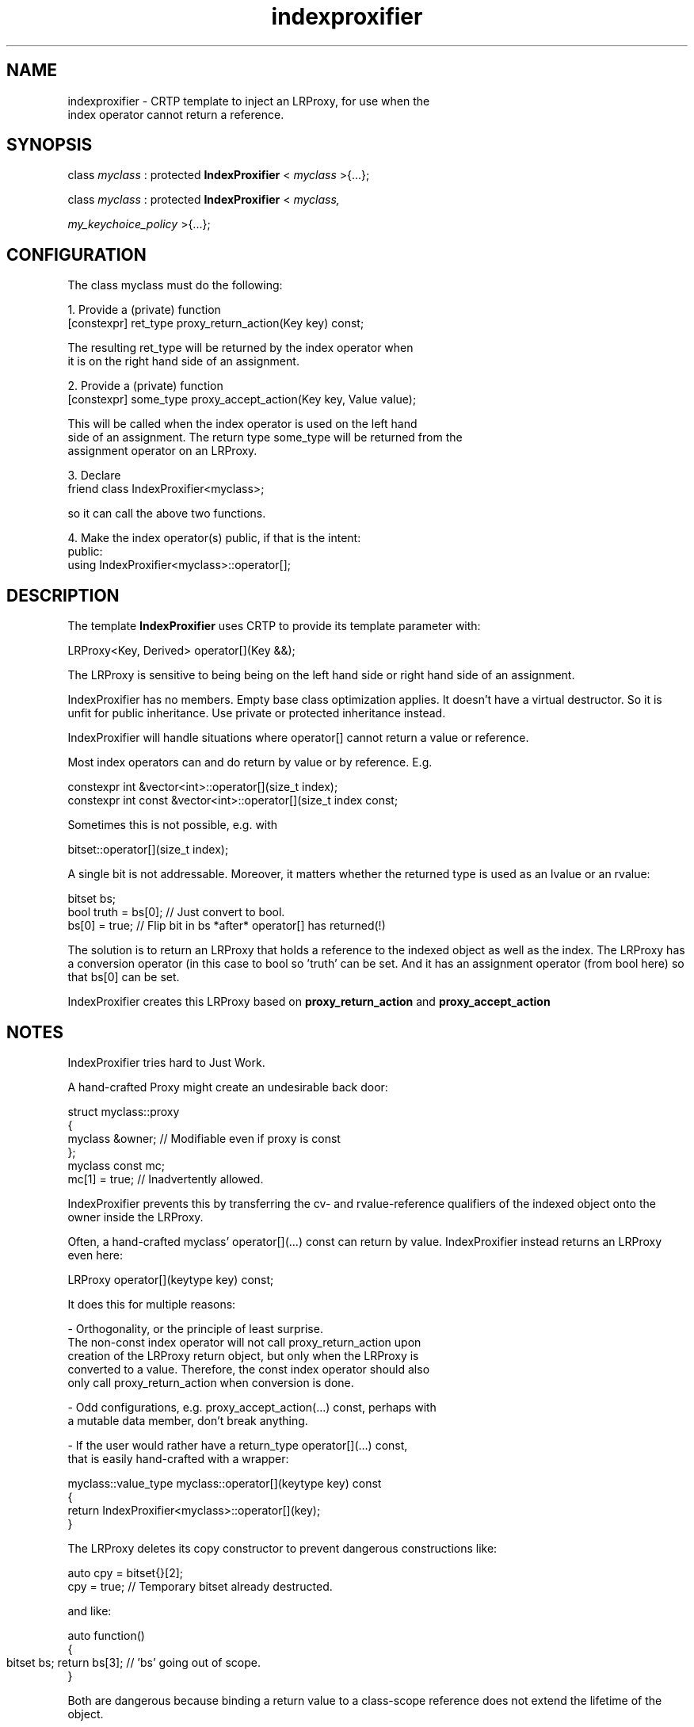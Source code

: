 .\"Created with GNOME Manpages Editor Wizard
.\"http://sourceforge.net/projects/gmanedit2
.TH indexproxifier 3 "April 11, 2021" "" "indexproxifier"

.SH NAME
indexproxifier \- CRTP template to inject an LRProxy, for use when the
                  index operator cannot return a reference.

.SH SYNOPSIS

   class
.I
myclass
: protected
.B IndexProxifier
<
.I
myclass
>{...};

.br

   class
.I
myclass
: protected
.B IndexProxifier
<
.I
myclass,

.I
my_keychoice_policy
>{...};

.SH CONFIGURATION

The class myclass must do the following:

1. Provide a (private) function
.B
       [constexpr] ret_type proxy_return_action(Key key) const;

   The resulting ret_type will be returned by the index operator when
   it is on the right hand side of an assignment.

2. Provide a (private) function
.B
       [constexpr] some_type proxy_accept_action(Key key, Value value);

   This will be called when the index operator is used on the left hand
   side of an assignment. The return type some_type will be returned from the
   assignment operator on an LRProxy.

3. Declare
.B
    friend class IndexProxifier<myclass>;

   so it can call the above two functions.
   
4. Make the index operator(s) public, if that is the intent:
.B
       public:
           using IndexProxifier<myclass>::operator[];


.SH DESCRIPTION

The template
.B IndexProxifier
uses CRTP to provide its template parameter with:

       LRProxy<Key, Derived> operator[](Key &&);

The LRProxy is sensitive to being being on the left hand side or
right hand side of an assignment.

IndexProxifier has no members. Empty base class optimization applies.
It doesn't have a virtual destructor. So it is unfit for public inheritance.
Use private or protected inheritance instead.

.br

IndexProxifier will handle situations where operator[] cannot return a
value or reference.

Most index operators can and do return by value or by reference. E.g.

    constexpr int &vector<int>::operator[](size_t index);
    constexpr int const &vector<int>::operator[](size_t index const;

Sometimes this is not possible, e.g. with

    bitset::operator[](size_t index);
    
A single bit is not addressable. Moreover, it matters whether the
returned type is used as an lvalue or an rvalue:

    bitset bs;
    bool truth = bs[0]; // Just convert to bool.
    bs[0] = true; // Flip bit in bs *after* operator[] has returned(!)

The solution is to return an LRProxy that holds a reference to the
indexed object as well as the index. The LRProxy has a conversion operator
(in this case to bool so 'truth' can be set. And it has an assignment operator
(from bool here) so that bs[0] can be set.

IndexProxifier creates this LRProxy based on
.B proxy_return_action
and
.B proxy_accept_action
.

.SH NOTES

IndexProxifier tries hard to Just Work.

A hand-crafted Proxy might create an undesirable back door:

    struct myclass::proxy
    {
        myclass &owner; // Modifiable even if proxy is const
    };
    myclass const mc;
    mc[1] = true; // Inadvertently allowed.
    
IndexProxifier prevents this by transferring the cv- and rvalue-reference
qualifiers of the indexed object onto the owner inside the LRProxy.

.br

Often, a hand-crafted myclass' operator[](...) const can return by value.
IndexProxifier instead returns an LRProxy even here:

    LRProxy operator[](keytype key) const;

It does this for multiple reasons:

- Orthogonality, or the principle of least surprise.
  The non-const index operator will not call proxy_return_action upon
  creation of the LRProxy return object, but only when the LRProxy is
  converted to a value. Therefore, the const index operator should also
  only call proxy_return_action when conversion is done.

- Odd configurations, e.g. proxy_accept_action(...) const, perhaps with
  a mutable data member, don't break anything.

- If the user would rather have a return_type operator[](...) const,
  that is easily hand-crafted with a wrapper:

  myclass::value_type myclass::operator[](keytype key) const
  {
      return IndexProxifier<myclass>::operator[](key);
  }

.br

The LRProxy deletes its copy constructor to prevent dangerous
constructions like:

    auto cpy = bitset{}[2];
    cpy = true; // Temporary bitset already destructed.

and like:

    auto function()
    {
        bitset bs;
	return bs[3]; // 'bs' going out of scope.
    }

Both are dangerous because binding a return value to a class-scope reference
does not extend the lifetime of the object.

.br

For the same reason, storing the key by value is to be preferred over storing
it by reference. Yet if the key is an object, which may be expensive to copy,
or if proxy_accept_action or proxy_return_action take the key by non-const
reference, LRProxy must store it by reference.
The user can overide this behavior by providing IndexProxifier with a second
formal parameter that implements a key choice policy. A non-default policy
'ByValue' is provided that always stores the key by value.

.br

To prevent the idiom:

    auto const &lref = bs[3]; // Bad: dangling danger.

the LRProxy's assignment operator works only if it is an rvalue reference.

.SH BUGS

The LRProxy should be a transparent proxy, never seen nor handled by the user.
Yet the user can do e.g.:

    auto &&bad_thing = myclass{}[1]; //rref to LRProxy
    auto &&also_bad = myclass{}[1] = myclass{}[2];
    // Temporary myclass objects already destructed.
    bad_thing = true; // May segfault.

This binds rvalue references to anonymous temporary LRProxies.
It extends the lifetime of the proxies, but those proxies hold internal
references that are already dangling when used.

This bug is not unique to IndexProxifier. Hand-crafted proxies suffer from it as
well. In fact, we mitigate it by returning a value from LRProxy::operator=,
which is possible because a copy of an LRProxy references the same owner
as the original. But it is still bad and ugly.

.SH EXAMPLE

The class EightBits below, by deriving from IndexProxifier<EightBits>,
creates an index operator that allows getting/setting individual bits.

    class EightBits: protected IndexProxifier<EightBits>
    {
    
        uint8_t d_data = 0;
        
    public:
        
        using IndexProxifier<EightBits>::operator[];
        
    private:
    
        friend IndexProxifier<EightBits>;
        
        bool proxy_return_action(int key) const;
        bool proxy_accept_action(int key, bool value);

        ... all other member functions left out ...
    };

    inline bool EightBits::proxy_return_action(int key) const
    {
        bool retval = (d_data & bitmask(key)) != 0;
        return retval;
    }
    
    inline bool EightBits::proxy_accept_action(int key, bool value)
    {
        data_t mask = bitmask(key);
        if (value)
            d_data |= mask;
        else
            d_data &= ~mask;
        return value;
    }

    EightBits eb;
    bool value = eb[0];
    eb[0] = 1;
    eb[2] = eb[1] = eb[0];

    EightBits const ebc;
    value = ebc[1];
    ebc[1] = false; // Won't compile: ebc is const;

.SH "SEE ALSO"
